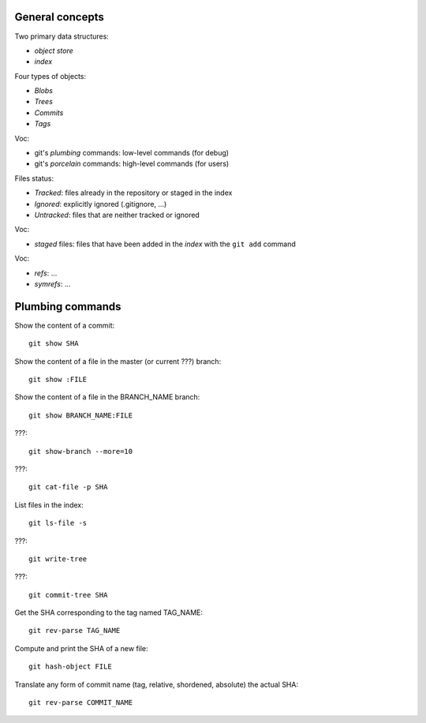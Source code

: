 General concepts
================

Two primary data structures:

- *object store*
- *index*

Four types of objects:

- *Blobs*
- *Trees*
- *Commits*
- *Tags*

Voc:

- git's *plumbing* commands: low-level commands (for debug)
- git's *porcelain* commands: high-level commands (for users)

Files status:

- *Tracked*: files already in the repository or staged in the index
- *Ignored*: explicitly ignored (.gitignore, ...)
- *Untracked*: files that are neither tracked or ignored

Voc:

- *staged* files: files that have been added in the *index* with the ``git add`` command

Voc:

- *refs*: ...
- *symrefs*: ...

Plumbing commands
=================

Show the content of a commit::

    git show SHA

Show the content of a file in the master (or current ???) branch::

    git show :FILE

Show the content of a file in the BRANCH_NAME branch::

    git show BRANCH_NAME:FILE

???::

    git show-branch --more=10

???::

    git cat-file -p SHA

List files in the index::

    git ls-file -s

???::

    git write-tree

???::

    git commit-tree SHA

Get the SHA corresponding to the tag named TAG_NAME::

    git rev-parse TAG_NAME

Compute and print the SHA of a new file::

    git hash-object FILE

Translate any form of commit name (tag, relative, shordened, absolute) the actual SHA::

    git rev-parse COMMIT_NAME
